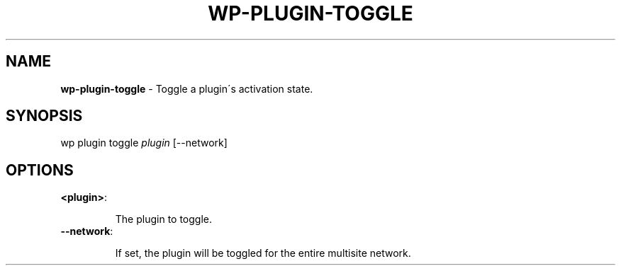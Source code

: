 .\" generated with Ronn/v0.7.3
.\" http://github.com/rtomayko/ronn/tree/0.7.3
.
.TH "WP\-PLUGIN\-TOGGLE" "1" "" "WP-CLI"
.
.SH "NAME"
\fBwp\-plugin\-toggle\fR \- Toggle a plugin\'s activation state\.
.
.SH "SYNOPSIS"
wp plugin toggle \fIplugin\fR [\-\-network]
.
.SH "OPTIONS"
.
.TP
\fB<plugin>\fR:
.
.IP
The plugin to toggle\.
.
.TP
\fB\-\-network\fR:
.
.IP
If set, the plugin will be toggled for the entire multisite network\.

